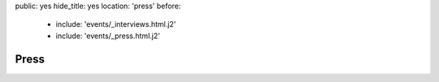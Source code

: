 public: yes
hide_title: yes
location: 'press'
before:
  - include: 'events/_interviews.html.j2'
  - include: 'events/_press.html.j2'


Press
=====
